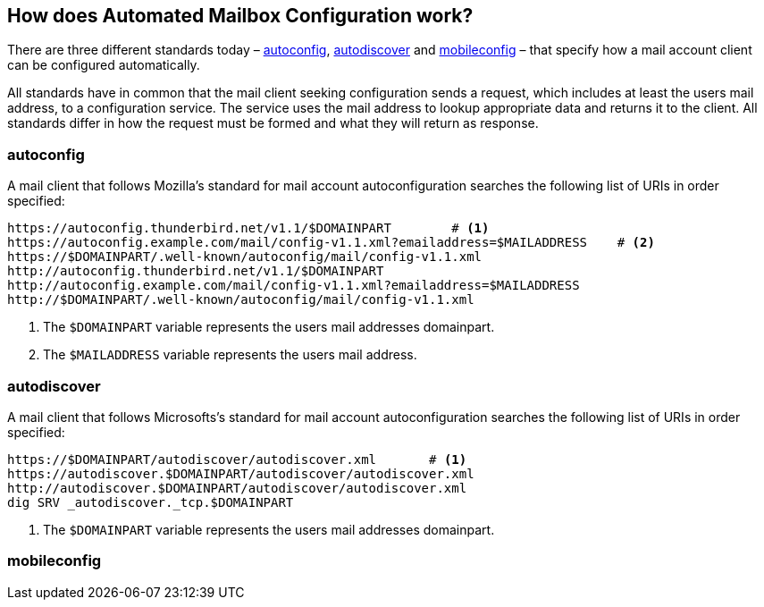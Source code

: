 == How does Automated Mailbox Configuration work?

There are three different standards today – <<autoconfig>>, <<autodiscover>>
and <<mobileconfig>> – that specify how a mail account client can be configured
automatically.

All standards have in common that the mail client seeking configuration sends a
request, which includes at least the users mail address, to a configuration
service. The service uses the mail address to lookup appropriate data and
returns it to the client. All standards differ in how the request must be
formed and what they will return as response.


[[autoconfig]]
=== autoconfig

A mail client that follows Mozilla's standard for mail account
autoconfiguration searches the following list of URIs in order specified:

----
https://autoconfig.thunderbird.net/v1.1/$DOMAINPART        # <1>
https://autoconfig.example.com/mail/config-v1.1.xml?emailaddress=$MAILADDRESS    # <2>
https://$DOMAINPART/.well-known/autoconfig/mail/config-v1.1.xml
http://autoconfig.thunderbird.net/v1.1/$DOMAINPART
http://autoconfig.example.com/mail/config-v1.1.xml?emailaddress=$MAILADDRESS
http://$DOMAINPART/.well-known/autoconfig/mail/config-v1.1.xml
----

<1> The `$DOMAINPART` variable represents the users mail addresses domainpart.
<2> The `$MAILADDRESS` variable represents the users mail address.


[[autodiscover]]
=== autodiscover

A mail client that follows Microsofts's standard for mail account
autoconfiguration searches the following list of URIs in order specified:

----
https://$DOMAINPART/autodiscover/autodiscover.xml       # <1>
https://autodiscover.$DOMAINPART/autodiscover/autodiscover.xml
http://autodiscover.$DOMAINPART/autodiscover/autodiscover.xml
dig SRV _autodiscover._tcp.$DOMAINPART
----

<1> The `$DOMAINPART` variable represents the users mail addresses domainpart.


[[mobileconfig]]
=== mobileconfig

